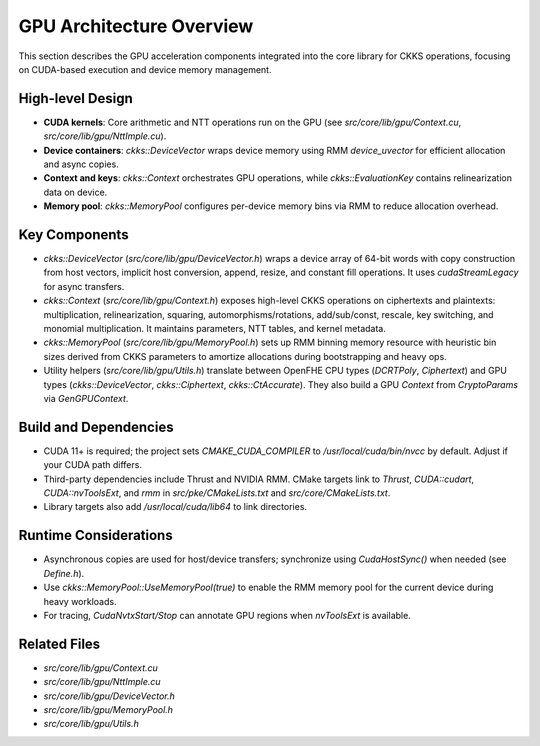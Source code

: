 GPU Architecture Overview
==========================

This section describes the GPU acceleration components integrated into the core library for CKKS operations, focusing on CUDA-based execution and device memory management.

High-level Design
-----------------

- **CUDA kernels**: Core arithmetic and NTT operations run on the GPU (see `src/core/lib/gpu/Context.cu`, `src/core/lib/gpu/NttImple.cu`).
- **Device containers**: `ckks::DeviceVector` wraps device memory using RMM `device_uvector` for efficient allocation and async copies.
- **Context and keys**: `ckks::Context` orchestrates GPU operations, while `ckks::EvaluationKey` contains relinearization data on device.
- **Memory pool**: `ckks::MemoryPool` configures per-device memory bins via RMM to reduce allocation overhead.
Key Components
--------------

- `ckks::DeviceVector` (`src/core/lib/gpu/DeviceVector.h`) wraps a device array of 64-bit words with copy construction from host vectors, implicit host conversion, append, resize, and constant fill operations. It uses `cudaStreamLegacy` for async transfers.
- `ckks::Context` (`src/core/lib/gpu/Context.h`) exposes high-level CKKS operations on ciphertexts and plaintexts: multiplication, relinearization, squaring, automorphisms/rotations, add/sub/const, rescale, key switching, and monomial multiplication. It maintains parameters, NTT tables, and kernel metadata.
- `ckks::MemoryPool` (`src/core/lib/gpu/MemoryPool.h`) sets up RMM binning memory resource with heuristic bin sizes derived from CKKS parameters to amortize allocations during bootstrapping and heavy ops.
- Utility helpers (`src/core/lib/gpu/Utils.h`) translate between OpenFHE CPU types (`DCRTPoly`, `Ciphertext`) and GPU types (`ckks::DeviceVector`, `ckks::Ciphertext`, `ckks::CtAccurate`). They also build a GPU `Context` from `CryptoParams` via `GenGPUContext`.

Build and Dependencies
----------------------

- CUDA 11+ is required; the project sets `CMAKE_CUDA_COMPILER` to `/usr/local/cuda/bin/nvcc` by default. Adjust if your CUDA path differs.
- Third-party dependencies include Thrust and NVIDIA RMM. CMake targets link to `Thrust`, `CUDA::cudart`, `CUDA::nvToolsExt`, and `rmm` in `src/pke/CMakeLists.txt` and `src/core/CMakeLists.txt`.
- Library targets also add `/usr/local/cuda/lib64` to link directories.

Runtime Considerations
----------------------

- Asynchronous copies are used for host/device transfers; synchronize using `CudaHostSync()` when needed (see `Define.h`).
- Use `ckks::MemoryPool::UseMemoryPool(true)` to enable the RMM memory pool for the current device during heavy workloads.
- For tracing, `CudaNvtxStart/Stop` can annotate GPU regions when `nvToolsExt` is available.

Related Files
-------------

- `src/core/lib/gpu/Context.cu`
- `src/core/lib/gpu/NttImple.cu`
- `src/core/lib/gpu/DeviceVector.h`
- `src/core/lib/gpu/MemoryPool.h`
- `src/core/lib/gpu/Utils.h`
